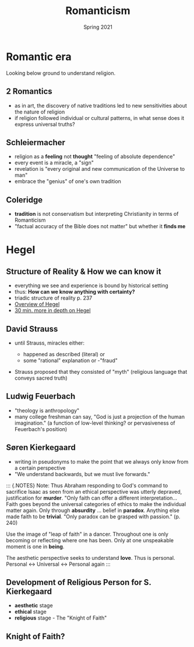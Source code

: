 #+Title: Romanticism
#+Date: Spring 2021 
#+Email: hathawayd@winthrop.edu
 #+OPTIONS: reveal_width:1000 reveal_height:800 
 #+REVEAL_MARGIN: 0.1
 #+REVEAL_MIN_SCALE: 0.5
 #+REVEAL_MAX_SCALE: 2
 #+REVEAL_HLEVEL: 1
 #+OPTIONS: toc:1 num:nil
 #+REVEAL_HEAD_PREAMBLE: <meta name="description" content="Org-Reveal">
 #+REVEAL_POSTAMBLE: <p> Created by Dale Hathaway. </p>
 #+REVEAL_PLUGINS: (markdown notes menu)
 #+REVEAL_THEME: beige
#+REVEAL_ROOT: ../../reveal.js/


* Romantic era
  :PROPERTIES:
  :CUSTOM_ID: romantic-era
  :END:
Looking below ground to understand religion.

#+REVEAL_HTML: <img class="stretch" src="https://thefunambulistdotnet.files.wordpress.com/2010/12/undergroundbydavidmacaulay001.jpg">

** 2 Romantics
   :PROPERTIES:
   :CUSTOM_ID: 2-romantics
   :END:
 - as in art, the discovery of native traditions led to new sensitivities about the nature of religion
 - if religion followed individual or cultural patterns, in what sense does it express universal truths?
  
** Schleiermacher
   :PROPERTIES:
   :CUSTOM_ID: schleiermacher
   :END:

- religion as a *feeling* not *thought* "feeling of absolute dependence"
- every event is a miracle, a "sign"
- revelation is "every original and new communication of the Universe to man"
- embrace the "genius" of one's own tradition

** Coleridge
   :PROPERTIES:
   :CUSTOM_ID: coleridge
   :END:

- *tradition* is not conservatism but interpreting Christianity in terms of Romanticism
- "factual accuracy of the Bible does not matter" but whether it *finds me*
* Hegel
  :PROPERTIES:
  :CUSTOM_ID: hegel
  :END:
#+REVEAL_HTML: <img class="stretch" src="https://i1.wp.com/sageandsavant.com/wp-content/uploads/2017/04/hegel.jpg">
** Structure of Reality & How we can know it
   :PROPERTIES:
   :CUSTOM_ID: structure-of-reality--how-we-can-know-it
   :END:

- everything we see and experience is bound by historical setting
- thus: *How can we know anything with certainty?*
- triadic structure of reality p. 237
- [[https://www.youtube.com/watch?v=q54VyCpXDH8&feature=youtu.be][Overview of Hegel]]
- [[http://www.openculture.com/2015/08/the-half-hour-hegel.html][30 min. more in depth on Hegel]]

** David Strauss
   :PROPERTIES:
   :CUSTOM_ID: david-strauss
   :END:

- until Strauss, miracles either:

  - happened as described (literal) or
  - some "rational" explanation or -"fraud"

- Strauss proposed that they consisted of "myth" (religious language
  that conveys sacred truth)

** Ludwig Feuerbach
   :PROPERTIES:
   :CUSTOM_ID: ludwig-feuerbach
   :END:

- "theology is anthropology"
- many college freshman can say, "God is just a projection of the human
  imagination." (a function of low-level thinking? or pervasiveness of
  Feuerbach's position)

** Søren Kierkegaard
   :PROPERTIES:
   :CUSTOM_ID: søren-kierkegaard
   :END:

- writing in pseudonyms to make the point that we always only know from
  a certain perspective
- "We understand backwards, but we must live forwards."

#+BEGIN_NOTES

::: {.NOTES} Note: Thus Abraham responding to God's command to sacrifice
Isaac as seen from an ethical perspective was utterly depraved,
justification for *murder*. "Only faith can offer a different
interpretation... Faith goes beyond the universal categories of ethics
to make the individual matter again. Only through *absurdity* ... belief
in *paradox*. Anything else made faith to be *trivial*. "Only paradox
can be grasped with passion." (p. 240)

Use the image of "leap of faith" in a dancer. Throughout one is only
becoming or reflecting where one has been. Only at one unspeakable
moment is one in *being*.

The aesthetic perspective seeks to understand *love*. Thus is personal.
Personal <-> Universal <-> Personal again :::

#+END_NOTES
** Development of Religious Person for S. Kierkegaard
   :PROPERTIES:
   :CUSTOM_ID: development-of-religious-person-for-sk
   :END:

- *aesthetic* stage
- *ethical* stage
- *religious* stage - The "Knight of Faith"
** Knight of Faith?
#+REVEAL_HTML: <img class="stretch" src="http://blog.jaluo.com/wp-content/uploads/2012/05/19/unst_fa_2da_files/image006.jpg">


